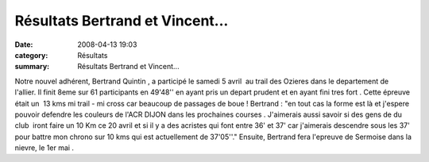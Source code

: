 Résultats Bertrand et Vincent...
================================

:date: 2008-04-13 19:03
:category: Résultats
:summary: Résultats Bertrand et Vincent...

Notre nouvel adhérent, Bertrand Quintin , a participé le samedi 5 avril  au trail des Ozieres dans le departement de l'allier. Il finit 8eme sur 61 participants en 49'48'' en ayant pris un depart prudent et en ayant fini tres fort . Cette épreuve était un  13 kms mi trail - mi cross car beaucoup de passages de boue !
Bertrand : "en tout cas la forme est là et j'espere pouvoir defendre les couleurs de l'ACR DIJON dans les prochaines courses . J'aimerais aussi savoir si des gens de du club  iront faire un 10 Km ce 20 avril et si il y a des acristes qui font entre 36' et 37' car j'aimerais descendre sous les 37' pour battre mon chrono sur 10 kms qui est actuellement de 37'05''."
Ensuite, Bertrand fera l'epreuve de Sermoise dans la nievre, le 1er mai .
